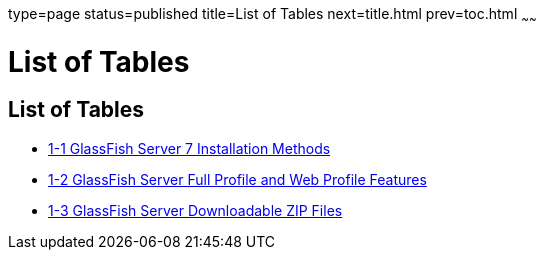 type=page
status=published
title=List of Tables
next=title.html
prev=toc.html
~~~~~~

List of Tables
==============

[[list-of-tables]]
List of Tables
--------------

* link:installing.html#ghtqe[1-1 GlassFish Server 7 Installation
Methods]
* link:installing.html#gkuap[1-2 GlassFish Server Full Profile and Web
Profile Features]
* link:installing.html#gkbac[1-3 GlassFish Server Downloadable ZIP Files]


